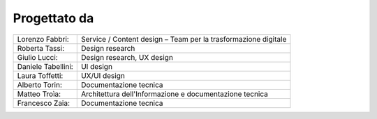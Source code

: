 Progettato da
=============

+--------------------+-----------------------------------------------------------------+
| Lorenzo Fabbri:    |  Service / Content design – Team per la trasformazione digitale |
+--------------------+-----------------------------------------------------------------+
| Roberta Tassi:     |  Design research                                                |
+--------------------+-----------------------------------------------------------------+
| Giulio Lucci:      |  Design research, UX design                                     |
+--------------------+-----------------------------------------------------------------+
| Daniele Tabellini: |  UI design                                                      |
+--------------------+-----------------------------------------------------------------+
| Laura Toffetti:    |  UX/UI design                                                   |
+--------------------+-----------------------------------------------------------------+
| Alberto Torin:     |  Documentazione tecnica                                         |
+--------------------+-----------------------------------------------------------------+
| Matteo Troìa:      |  Architettura dell'Informazione e documentazione tecnica        |
+--------------------+-----------------------------------------------------------------+
| Francesco Zaia:    |  Documentazione tecnica                                         |
+--------------------+-----------------------------------------------------------------+



